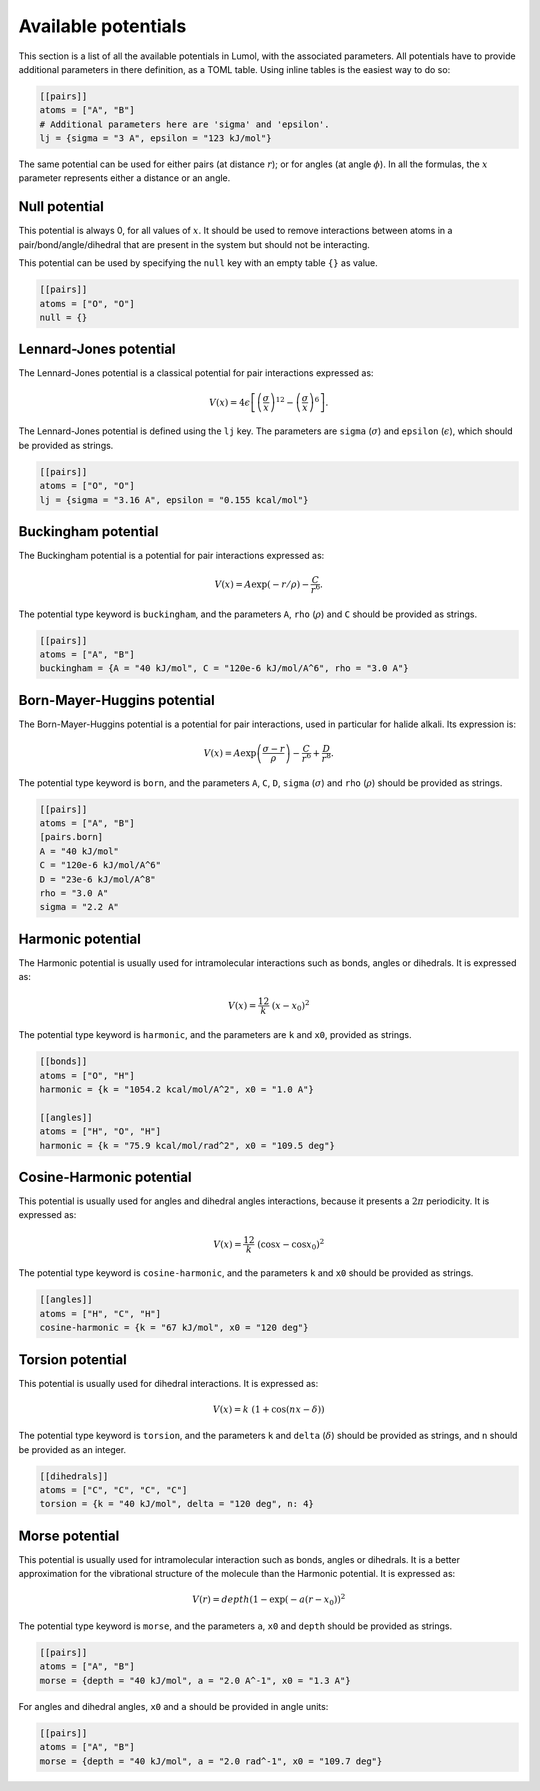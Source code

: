 Available potentials
====================

This section is a list of all the available potentials in Lumol, with the
associated parameters. All potentials have to provide additional parameters in
there definition, as a TOML table. Using inline tables is the easiest way to do
so:

.. code::

    [[pairs]]
    atoms = ["A", "B"]
    # Additional parameters here are 'sigma' and 'epsilon'.
    lj = {sigma = "3 A", epsilon = "123 kJ/mol"}

The same potential can be used for either pairs (at distance :math:`r`); or for
angles (at angle :math:`\phi`). In all the formulas, the :math:`x` parameter
represents either a distance or an angle.

Null potential
--------------

This potential is always 0, for all values of :math:`x`. It should be used to
remove interactions between atoms in a pair/bond/angle/dihedral that are present
in the system but should not be interacting.

This potential can be used by specifying the ``null`` key with an empty table
``{}`` as value.

.. code::

    [[pairs]]
    atoms = ["O", "O"]
    null = {}

Lennard-Jones potential
-----------------------

The Lennard-Jones potential is a classical potential for pair interactions
expressed as:

.. math::

    V(x) = 4 \epsilon \left[\left(\frac{\sigma}{x}\right)^{12} -
   \left(\frac{\sigma}{x}\right)^6\right].

The Lennard-Jones potential is defined using the ``lj`` key. The parameters are
``sigma`` (:math:`\sigma`) and ``epsilon`` (:math:`\epsilon`), which should be
provided as strings.

.. code::

    [[pairs]]
    atoms = ["O", "O"]
    lj = {sigma = "3.16 A", epsilon = "0.155 kcal/mol"}

Buckingham potential
--------------------

The Buckingham potential is a potential for pair interactions expressed as:

.. math::


   V(x) = A \exp(-r / \rho) - \frac{C}{r^6}.

The potential type keyword is ``buckingham``, and the parameters ``A``, ``rho``
(:math:`\rho`) and ``C`` should be provided as strings.

.. code::

    [[pairs]]
    atoms = ["A", "B"]
    buckingham = {A = "40 kJ/mol", C = "120e-6 kJ/mol/A^6", rho = "3.0 A"}

Born-Mayer-Huggins potential
----------------------------

The Born-Mayer-Huggins potential is a potential for pair interactions, used in
particular for halide alkali. Its expression is:

.. math::

    V(x) = A
   \exp\left(\frac{\sigma -r}{\rho}\right) - \frac{C}{r^6} + \frac{D}{r^8}.

The potential type keyword is ``born``, and the parameters ``A``, ``C``, ``D``,
``sigma`` (:math:`\sigma`) and ``rho`` (:math:`\rho`) should be provided as
strings.

.. code::

    [[pairs]]
    atoms = ["A", "B"]
    [pairs.born]
    A = "40 kJ/mol"
    C = "120e-6 kJ/mol/A^6"
    D = "23e-6 kJ/mol/A^8"
    rho = "3.0 A"
    sigma = "2.2 A"

Harmonic potential
------------------

The Harmonic potential is usually used for intramolecular interactions such as
bonds, angles or dihedrals. It is expressed as:

.. math::  V(x) = \frac 12 k \ (x - x_0)^2

The potential type keyword is ``harmonic``, and the parameters are ``k`` and
``x0``, provided as strings.

.. code::

    [[bonds]]
    atoms = ["O", "H"]
    harmonic = {k = "1054.2 kcal/mol/A^2", x0 = "1.0 A"}

    [[angles]]
    atoms = ["H", "O", "H"]
    harmonic = {k = "75.9 kcal/mol/rad^2", x0 = "109.5 deg"}

Cosine-Harmonic potential
-------------------------

This potential is usually used for angles and dihedral angles interactions,
because it presents a :math:`2\pi` periodicity. It is expressed as:

.. math::

    V(x) = \frac 12
   k \ (\cos x - \cos x_0)^2

The potential type keyword is ``cosine-harmonic``, and the parameters ``k`` and
``x0`` should be provided as strings.

.. code::

    [[angles]]
    atoms = ["H", "C", "H"]
    cosine-harmonic = {k = "67 kJ/mol", x0 = "120 deg"}

Torsion potential
-----------------

This potential is usually used for dihedral interactions. It is expressed as:

.. math::  V(x) = k \ (1 + \cos(n x - \delta))

The potential type keyword is ``torsion``, and the parameters ``k`` and
``delta`` (:math:`\delta`) should be provided as strings, and ``n`` should be
provided as an integer.

.. code::

    [[dihedrals]]
    atoms = ["C", "C", "C", "C"]
    torsion = {k = "40 kJ/mol", delta = "120 deg", n: 4}

Morse potential
---------------

This potential is usually used for intramolecular interaction such as bonds,
angles or dihedrals. It is a better approximation for the vibrational structure
of the molecule than the Harmonic potential. It is expressed as:

.. math::

    V(r) = depth
   (1 - \exp(- a (r - x_0))^2

The potential type keyword is ``morse``, and the parameters ``a``, ``x0`` and
``depth`` should be provided as strings.

.. code::

    [[pairs]]
    atoms = ["A", "B"]
    morse = {depth = "40 kJ/mol", a = "2.0 A^-1", x0 = "1.3 A"}

For angles and dihedral angles, ``x0`` and ``a`` should be provided in angle
units:

.. code::

    [[pairs]]
    atoms = ["A", "B"]
    morse = {depth = "40 kJ/mol", a = "2.0 rad^-1", x0 = "109.7 deg"}
